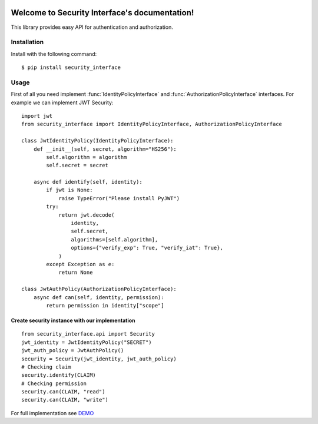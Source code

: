 .. image:: https://img.shields.io/travis/com/bruziev/security_interface.svg?style=flat-square
        :target: https://travis-ci.com/bruziev/security_interface
.. image:: https://img.shields.io/codecov/c/github/bruziev/security_interface.svg?style=flat-square
        :target: https://codecov.io/gh/bruziev/security_interface


Welcome to Security Interface's documentation!
==============================================

This library provides easy API for authentication and authorization.

Installation
------------

Install with the following command::

    $ pip install security_interface


Usage
-----

First of all you need implement :func:`IdentityPolicyInterface`
and  :func:`AuthorizationPolicyInterface` interfaces. For example we can implement JWT Security::

   import jwt
   from security_interface import IdentityPolicyInterface, AuthorizationPolicyInterface

   class JwtIdentityPolicy(IdentityPolicyInterface):
       def __init__(self, secret, algorithm="HS256"):
           self.algorithm = algorithm
           self.secret = secret

       async def identify(self, identity):
           if jwt is None:
               raise TypeError("Please install PyJWT")
           try:
               return jwt.decode(
                   identity,
                   self.secret,
                   algorithms=[self.algorithm],
                   options={"verify_exp": True, "verify_iat": True},
               )
           except Exception as e:
               return None

   class JwtAuthPolicy(AuthorizationPolicyInterface):
       async def can(self, identity, permission):
           return permission in identity["scope"]


Create security instance with our implementation
~~~~~~~~~~~~~~~~~~~~~~~~~~~~~~~~~~~~~~~~~~~~~~~~
::

   from security_interface.api import Security
   jwt_identity = JwtIdentityPolicy("SECRET")
   jwt_auth_policy = JwtAuthPolicy()
   security = Security(jwt_identity, jwt_auth_policy)
   # Checking claim
   security.identify(CLAIM)
   # Checking permission
   security.can(CLAIM, "read")
   security.can(CLAIM, "write")

For full implementation see `DEMO <https://github.com/bruziev/security_interface/tree/master/demo>`_
